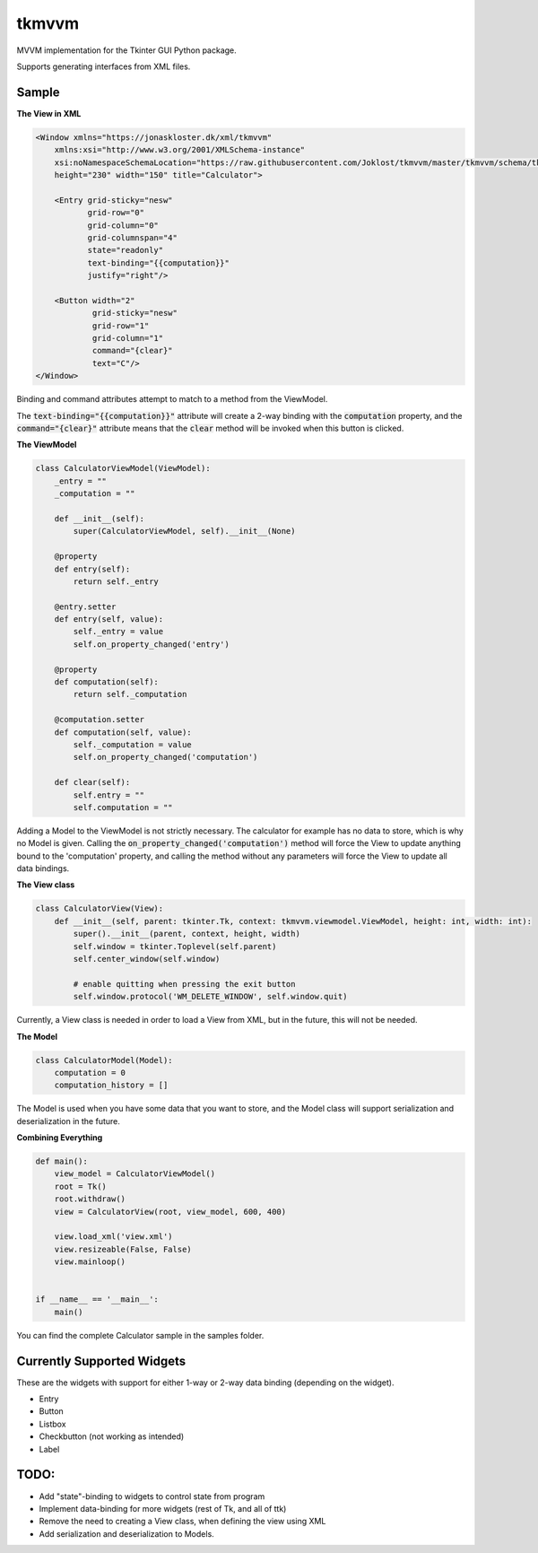 tkmvvm
------

MVVM implementation for the Tkinter GUI Python package.

Supports generating interfaces from XML files.

Sample
^^^^^^

**The View in XML**

.. code:: xml

    <Window xmlns="https://jonaskloster.dk/xml/tkmvvm"
        xmlns:xsi="http://www.w3.org/2001/XMLSchema-instance"
        xsi:noNamespaceSchemaLocation="https://raw.githubusercontent.com/Joklost/tkmvvm/master/tkmvvm/schema/tkmvvm.xsd"
        height="230" width="150" title="Calculator">
        
        <Entry grid-sticky="nesw" 
               grid-row="0" 
               grid-column="0" 
               grid-columnspan="4" 
               state="readonly" 
               text-binding="{{computation}}" 
               justify="right"/>

        <Button width="2" 
                grid-sticky="nesw" 
                grid-row="1" 
                grid-column="1"
                command="{clear}" 
                text="C"/>
    </Window>

Binding and command attributes attempt to match to a method from the ViewModel. 

The :code:`text-binding="{{computation}}"` attribute will create a 2-way binding with the :code:`computation` property, and the :code:`command="{clear}"` attribute means that the :code:`clear` method will be invoked when this button is clicked.

**The ViewModel**

.. code:: python

    class CalculatorViewModel(ViewModel):
        _entry = ""
        _computation = ""

        def __init__(self):
            super(CalculatorViewModel, self).__init__(None)
    
        @property
        def entry(self):
            return self._entry

        @entry.setter
        def entry(self, value):
            self._entry = value
            self.on_property_changed('entry')
        
        @property
        def computation(self):
            return self._computation

        @computation.setter
        def computation(self, value):
            self._computation = value
            self.on_property_changed('computation')
            
        def clear(self):
            self.entry = ""
            self.computation = ""

Adding a Model to the ViewModel is not strictly necessary. The calculator for example has no data to store, which is why no Model is given. Calling the :code:`on_property_changed('computation')` method will force the View to update anything bound to the 'computation' property, and calling the method without any parameters will force the View to update all data bindings.

**The View class**

.. code:: python

    class CalculatorView(View):
        def __init__(self, parent: tkinter.Tk, context: tkmvvm.viewmodel.ViewModel, height: int, width: int):
            super().__init__(parent, context, height, width)
            self.window = tkinter.Toplevel(self.parent)
            self.center_window(self.window)

            # enable quitting when pressing the exit button
            self.window.protocol('WM_DELETE_WINDOW', self.window.quit)

Currently, a View class is needed in order to load a View from XML, but in the future, this will not be needed.

**The Model**

.. code:: python

    class CalculatorModel(Model):
        computation = 0
        computation_history = []
        
The Model is used when you have some data that you want to store, and the Model class will support serialization and deserialization in the future.

**Combining Everything**

.. code:: python

    def main():
        view_model = CalculatorViewModel()
        root = Tk()
        root.withdraw()
        view = CalculatorView(root, view_model, 600, 400)

        view.load_xml('view.xml')
        view.resizeable(False, False)
        view.mainloop()


    if __name__ == '__main__':
        main()
        
You can find the complete Calculator sample in the samples folder.

Currently Supported Widgets
^^^^^^^^^^^^^^^^^^^^^^^^^^^
These are the widgets with support for either 1-way or 2-way data binding (depending on the widget).

* Entry
* Button
* Listbox
* Checkbutton (not working as intended)
* Label

TODO:
^^^^
* Add "state"-binding to widgets to control state from program
* Implement data-binding for more widgets (rest of Tk, and all of ttk)
* Remove the need to creating a View class, when defining the view using XML
* Add serialization and deserialization to Models.
